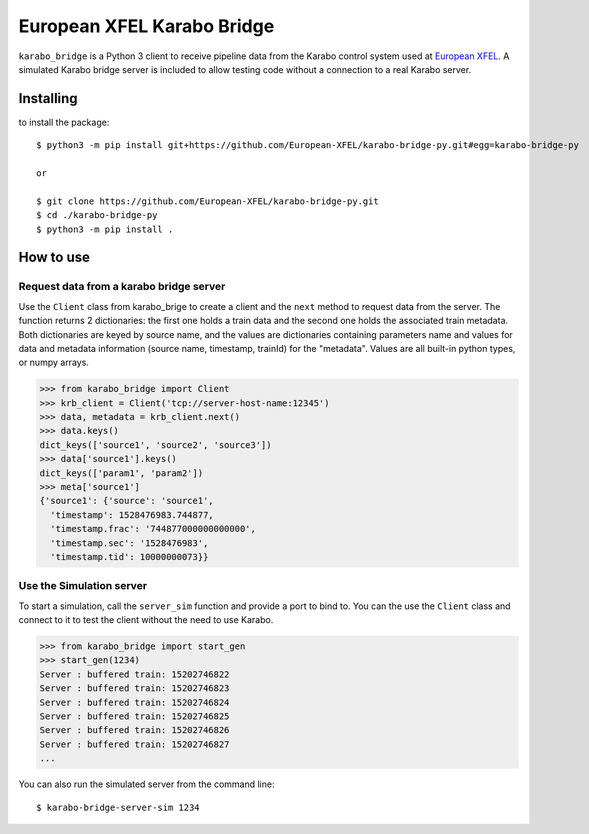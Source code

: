 ===========================
European XFEL Karabo Bridge
===========================

.. image:: https://travis-ci.org/European-XFEL/karabo-bridge-py.svg?branch=master
  :target: https://travis-ci.org/European-XFEL/karabo-bridge-py

.. image:: https://codecov.io/gh/European-XFEL/karabo-bridge-py/branch/master/graph/badge.svg
  :target: https://codecov.io/gh/European-XFEL/karabo-bridge-py



``karabo_bridge`` is a Python 3 client to receive pipeline data from the
Karabo control system used at `European XFEL <https://www.xfel.eu/>`_.
A simulated Karabo bridge server is included to allow testing code without
a connection to a real Karabo server.

Installing
----------

to install the package::

    $ python3 -m pip install git+https://github.com/European-XFEL/karabo-bridge-py.git#egg=karabo-bridge-py

    or

    $ git clone https://github.com/European-XFEL/karabo-bridge-py.git
    $ cd ./karabo-bridge-py
    $ python3 -m pip install .

How to use
----------

Request data from a karabo bridge server
++++++++++++++++++++++++++++++++++++++++

Use the ``Client`` class from karabo_brige to create a client and the
``next`` method to request data from the server.
The function returns 2 dictionaries: the first one holds a train data and the
second one holds the associated train metadata. Both dictionaries are keyed by
source name, and the values are dictionaries containing parameters name and
values for data and metadata information (source name, timestamp, trainId)
for the "metadata". Values are all built-in python types, or numpy arrays.

.. code-block:: python

    >>> from karabo_bridge import Client
    >>> krb_client = Client('tcp://server-host-name:12345')
    >>> data, metadata = krb_client.next()
    >>> data.keys()
    dict_keys(['source1', 'source2', 'source3'])
    >>> data['source1'].keys()
    dict_keys(['param1', 'param2'])
    >>> meta['source1']
    {'source1': {'source': 'source1',
      'timestamp': 1528476983.744877,
      'timestamp.frac': '744877000000000000',
      'timestamp.sec': '1528476983',
      'timestamp.tid': 10000000073}}

Use the Simulation server
+++++++++++++++++++++++++

To start a simulation, call the ``server_sim`` function and provide a port to bind to.
You can the use the ``Client`` class and connect to it to test the
client without the need to use Karabo.

.. code-block:: python

    >>> from karabo_bridge import start_gen
    >>> start_gen(1234)
    Server : buffered train: 15202746822
    Server : buffered train: 15202746823
    Server : buffered train: 15202746824
    Server : buffered train: 15202746825
    Server : buffered train: 15202746826
    Server : buffered train: 15202746827
    ...


You can also run the simulated server from the command line::

    $ karabo-bridge-server-sim 1234
